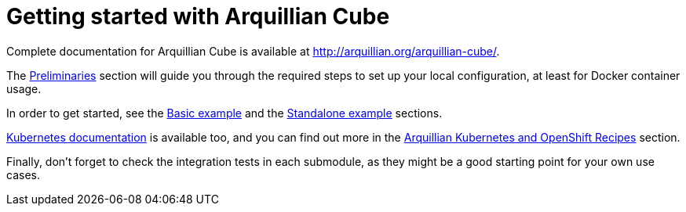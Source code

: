 = Getting started with Arquillian Cube

Complete documentation for Arquillian Cube is available at http://arquillian.org/arquillian-cube/.

The https://arquillian.org/arquillian-cube/#_preliminaries[Preliminaries] section will guide you through the
required steps to set up your local configuration, at least for Docker container usage.

In order to get started, see the https://arquillian.org/arquillian-cube/#_basic_example[Basic example] and the
https://arquillian.org/arquillian-cube/#_standalone_example[Standalone example] sections.

https://arquillian.org/arquillian-cube/#_kubernetes[Kubernetes documentation] is available too, and you can find out
more in the https://arquillian.org/arquillian-cube/#_arquillian_kubernetes_and_openshift_recipes[Arquillian Kubernetes
and OpenShift Recipes] section.

Finally, don't forget to check the integration tests in each submodule, as they might be a good starting point for
your own use cases.
